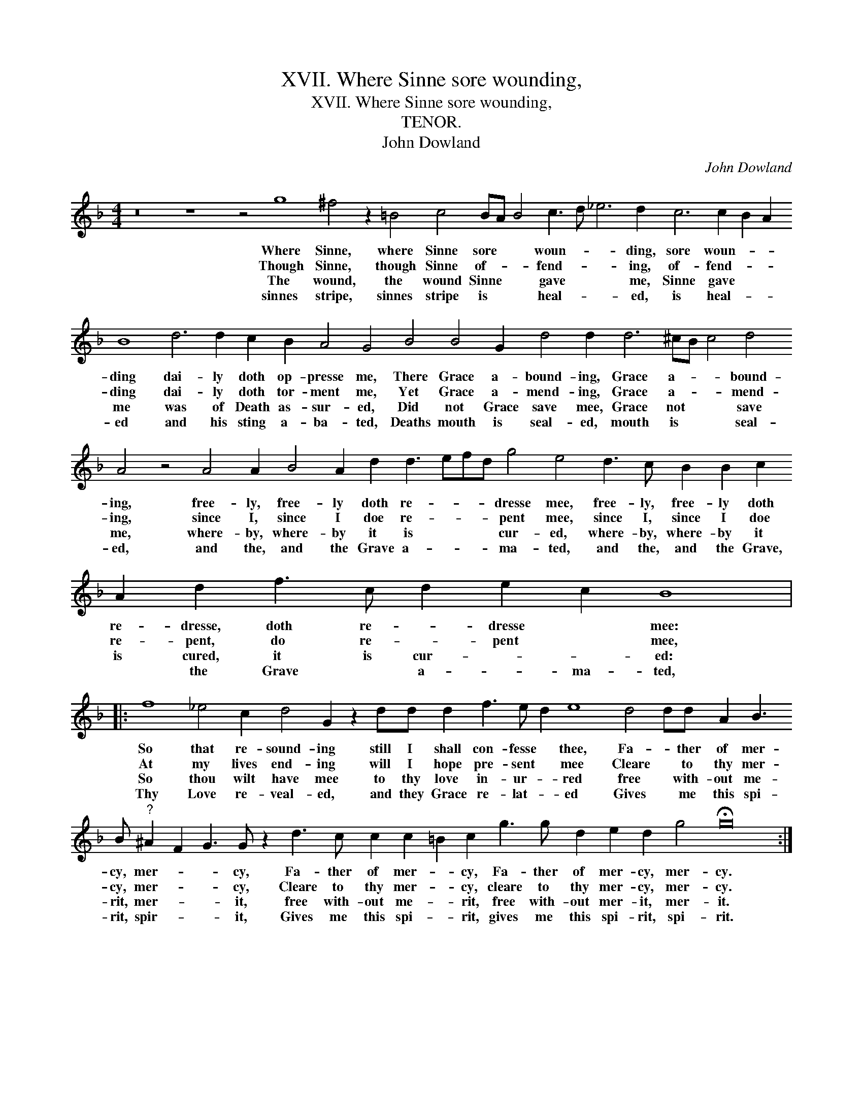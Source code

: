 X:1
T:XVII. Where Sinne sore wounding,
T:XVII. Where Sinne sore wounding,
T:TENOR.
T:John Dowland
C:John Dowland
L:1/8
M:4/4
K:F
V:1 treble transpose=-12 
V:1
 z16 z8 z4 g8 ^f4 z2 =B4 c4 BA B4 c3 d _e6 d2 c6 c2 B2 A2 B8 d6 d2 c2 B2 A4 G4 B4 B4 G2 d4 d2 d6 ^cB c4 d4 A4 z4 A4 A2 B4 A2 d2 d3 efd g4 e4 d3 c B2 B2 c2 A2 d2 f3 c d2 e2 c2 B8 |: %1
w: Where Sinne, where Sinne sore * * woun- * * ding, sore woun- * * ding dai- ly doth op- presse me, There Grace a- bound- ing, Grace a- * * bound- ing, free- ly, free- ly doth re- * * * dresse mee, free- ly, free- ly doth re- dresse, doth re- * dresse * mee:|
w: Though Sinne, though Sinne of- * * fend- * * ing, of- fend- * * ding dai- ly doth tor- ment me, Yet Grace a- mend- ing, Grace a- * * mend- ing, since I, since I doe re- * * * pent mee, since I, since I doe re- pent, do re- * pent * mee,|
w: The wound, the wound Sinne * * gave * * me, Sinne gave * * me was of Death as- sur- ed, Did not Grace save mee, Grace not * * save me, where- by, where- by it is * * * cur- ed, where- by, where- by it is cured, it is cur- * * ed:|
w: sinnes stripe, sinnes stripe is * * heal- * * ed, is heal- * * ed and his sting a- ba- ted, Deaths mouth is seal- ed, mouth is * * seal- ed, and the, and the Grave a- * * * ma- ted, and the, and the Grave, * the Grave * a- * ma- ted,|
 f8 _e4 c2 d4 G2 z2 dd d2 f3 e d2 e8 d4 dd A2 B3 B"^?" ^A2 F2 G3 G z2 d3 c c2 c2 =B2 c2 g3 g d2 e2 d2 g4 !fermata!g16 :| %2
w: So that re- sound- ing still I shall con- fesse * thee, Fa- * ther of mer- cy, mer- * * cy, Fa- ther of mer- * cy, Fa- ther of mer- cy, mer- cy.|
w: At my lives end- ing will I hope pre- sent * mee Cleare * to thy mer- cy, mer- * * cy, Cleare to thy mer- * cy, cleare to thy mer- cy, mer- cy.|
w: So thou wilt have mee to thy love in- ur- * red free * with- out me- rit, mer- * * it, free with- out me- * rit, free with- out mer- it, mer- it.|
w: Thy Love re- veal- ed, and they Grace re- lat- * ed Gives * me this spi- rit, spir- * * it, Gives me this spi- * rit, gives me this spi- rit, spi- rit.|

